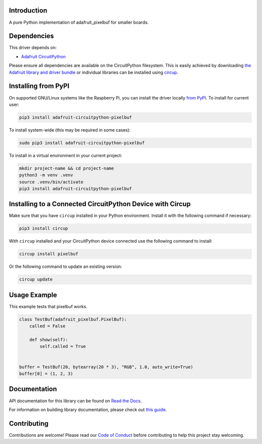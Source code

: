 Introduction
============


.. image:: https://readthedocs.org/projects/adafruit-circuitpython-pixelbuf/badge/?version=latest
    :target: https://docs.circuitpython.org/projects/pixelbuf/en/latest/
    :alt: Documentation Status


.. image:: https://raw.githubusercontent.com/adafruit/Adafruit_CircuitPython_Bundle/main/badges/adafruit_discord.svg
    :target: https://adafru.it/discord
    :alt: Discord


.. image:: https://github.com/adafruit/Adafruit_CircuitPython_Pixelbuf/workflows/Build%20CI/badge.svg
    :target: https://github.com/adafruit/Adafruit_CircuitPython_Pixelbuf/actions
    :alt: Build Status


.. image:: https://img.shields.io/badge/code%20style-black-000000.svg
    :target: https://github.com/psf/black
    :alt: Code Style: Black

A pure Python implementation of adafruit_pixelbuf for smaller boards.


Dependencies
=============
This driver depends on:

* `Adafruit CircuitPython <https://github.com/adafruit/circuitpython>`_

Please ensure all dependencies are available on the CircuitPython filesystem.
This is easily achieved by downloading
`the Adafruit library and driver bundle <https://circuitpython.org/libraries>`_
or individual libraries can be installed using
`circup <https://github.com/adafruit/circup>`_.


Installing from PyPI
=====================

On supported GNU/Linux systems like the Raspberry Pi, you can install the driver locally `from
PyPI <https://pypi.org/project/adafruit-circuitpython-pixelbuf/>`_.
To install for current user:

.. code-block:: shell

    pip3 install adafruit-circuitpython-pixelbuf

To install system-wide (this may be required in some cases):

.. code-block:: shell

    sudo pip3 install adafruit-circuitpython-pixelbuf

To install in a virtual environment in your current project:

.. code-block:: shell

    mkdir project-name && cd project-name
    python3 -m venv .venv
    source .venv/bin/activate
    pip3 install adafruit-circuitpython-pixelbuf


Installing to a Connected CircuitPython Device with Circup
==========================================================

Make sure that you have ``circup`` installed in your Python environment.
Install it with the following command if necessary:

.. code-block:: shell

    pip3 install circup

With ``circup`` installed and your CircuitPython device connected use the
following command to install:

.. code-block:: shell

    circup install pixelbuf

Or the following command to update an existing version:

.. code-block:: shell

    circup update

Usage Example
=============

This example tests that pixelbuf works.

.. code-block:: python

    class TestBuf(adafruit_pixelbuf.PixelBuf):
        called = False

        def show(self):
            self.called = True


    buffer = TestBuf(20, bytearray(20 * 3), "RGB", 1.0, auto_write=True)
    buffer[0] = (1, 2, 3)

Documentation
=============

API documentation for this library can be found on `Read the Docs <https://docs.circuitpython.org/projects/pixelbuf/en/latest/>`_.

For information on building library documentation, please check out `this guide <https://learn.adafruit.com/creating-and-sharing-a-circuitpython-library/sharing-our-docs-on-readthedocs#sphinx-5-1>`_.

Contributing
============

Contributions are welcome! Please read our `Code of Conduct
<https://github.com/adafruit/Adafruit_CircuitPython_Pixelbuf/blob/HEAD/CODE_OF_CONDUCT.md>`_
before contributing to help this project stay welcoming.
